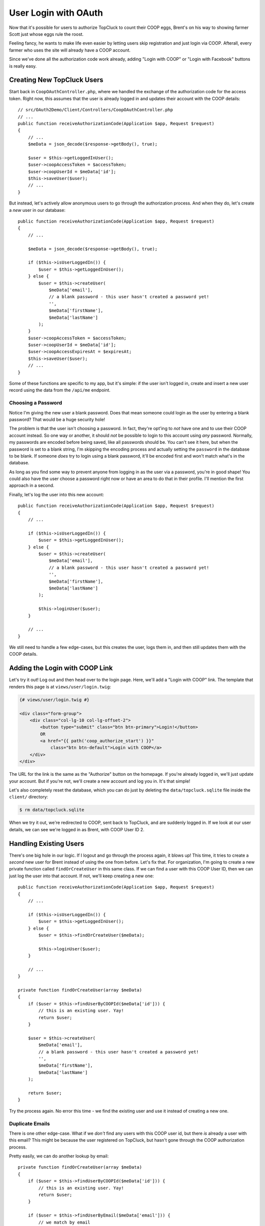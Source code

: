 User Login with OAuth
=====================

Now that it's possible for users to authorize TopCluck to count their COOP
eggs, Brent's on his way to showing farmer Scott just whose eggs rule the
roost.

Feeling fancy, he wants to make life even easier by letting users skip registration
and just login via COOP. Afterall, every farmer who uses the site will already
have a COOP account.

Since we've done all the authorization code work already, adding "Login with
COOP" or "Login with Facebook" buttons is really easy.

Creating New TopCluck Users
---------------------------

Start back in ``CoopOAuthController.php``, where we handled the exchange of the
authorization code for the access token. Right now, this assumes that
the user is already logged in and updates their account with the COOP details::

    // src/OAuth2Demo/Client/Controllers/CoopOAuthController.php
    // ...
    public function receiveAuthorizationCode(Application $app, Request $request)
    {
        // ...
        $meData = json_decode($response->getBody(), true);

        $user = $this->getLoggedInUser();
        $user->coopAccessToken = $accessToken;
        $user->coopUserId = $meData['id'];
        $this->saveUser($user);
        // ...
    }

But instead, let's actively allow anonymous users to go through the authorization
process. And when they do, let's create a *new* user in our database::

    public function receiveAuthorizationCode(Application $app, Request $request)
    {
        // ...

        $meData = json_decode($response->getBody(), true);

        if ($this->isUserLoggedIn()) {
            $user = $this->getLoggedInUser();
        } else {
            $user = $this->createUser(
                $meData['email'],
                // a blank password - this user hasn't created a password yet!
                '',
                $meData['firstName'],
                $meData['lastName']
            );
        }
        $user->coopAccessToken = $accessToken;
        $user->coopUserId = $meData['id'];
        $user->coopAccessExpiresAt = $expiresAt;
        $this->saveUser($user);
        // ...
    }

Some of these functions are specific to my app, but it's simple: if the user
isn't logged in, create and insert a new user record using the data from
the ``/api/me`` endpoint.

Choosing a Password
~~~~~~~~~~~~~~~~~~~

Notice I'm giving the new user a blank password. Does that mean someone could
login as the user by entering a blank password? That would be a huge security
hole!

The problem is that the user isn't choosing a password. In fact, they're
opt'ing to *not* have one and to use their COOP account instead. So one way
or another, it should *not* be possible to login to this account using *any*
password. Normally, my passwords are encoded before being saved, like all
passwords should be. You can't see it here, but when the password is set
to a blank string, I'm skipping the encoding process and actually setting
the ``password`` in the database to be blank. If someone *does* try to login 
using a blank password, it'll be encoded first and won't match what's in the database.

As long as you find some way to prevent anyone from logging in as the user
via a password, you're in good shape! You could also have the user choose
a password right now or have an area to do that in their profile. I'll mention
the first approach in a second.

Finally, let's log the user into this new account::

    public function receiveAuthorizationCode(Application $app, Request $request)
    {
        // ...

        if ($this->isUserLoggedIn()) {
            $user = $this->getLoggedInUser();
        } else {
            $user = $this->createUser(
                $meData['email'],
                // a blank password - this user hasn't created a password yet!
                '',
                $meData['firstName'],
                $meData['lastName']
            );

            $this->loginUser($user);
        }

        // ...
    }

We still need to handle a few edge-cases, but this creates the user, logs
them in, and then still updates them with the COOP details.

Adding the Login with COOP Link
-------------------------------

Let's try it out! Log out and then head over to the login page. Here, we'll
add a "Login with COOP" link. The template that renders this page is at ``views/user/login.twig``:

.. code-block:: html+jinja

    {# views/user/login.twig #}

    <div class="form-group">
        <div class="col-lg-10 col-lg-offset-2">
            <button type="submit" class="btn btn-primary">Login!</button>
            OR
            <a href="{{ path('coop_authorize_start') }}"
                class="btn btn-default">Login with COOP</a>
        </div>
    </div>

The URL for the link is the same as the "Authorize" button on the homepage.
If you're already logged in, we'll just update your account. But if you're
not, we'll create a new account and log you in. It's that simple!

Let's also completely reset the database, which you can do just by deleting
the ``data/topcluck.sqlite`` file inside the ``client/`` directory:

.. code-block:: bash

    $ rm data/topcluck.sqlite

When we try it out, we're redirected to COOP, sent back to TopCluck, and
are suddenly logged in. If we look at our user details, we can see we're
logged in as Brent, with COOP User ID 2.

Handling Existing Users
-----------------------

There's one big hole in our logic. If I logout and go through the process
again, it blows up! This time, it tries to create a *second* new user for
Brent instead of using the one from before. Let's fix that. For organization,
I'm going to create a new private function called ``findOrCreateUser`` in
this same class. If we can find a user with this COOP User ID, then we can
just log the user into that account. If not, we'll keep creating a new one::

    public function receiveAuthorizationCode(Application $app, Request $request)
    {
        // ...

        if ($this->isUserLoggedIn()) {
            $user = $this->getLoggedInUser();
        } else {
            $user = $this->findOrCreateUser($meData);

            $this->loginUser($user);
        }

        // ...
    }

    private function findOrCreateUser(array $meData)
    {
        if ($user = $this->findUserByCOOPId($meData['id'])) {
            // this is an existing user. Yay!
            return $user;
        }

        $user = $this->createUser(
            $meData['email'],
            // a blank password - this user hasn't created a password yet!
            '',
            $meData['firstName'],
            $meData['lastName']
        );

        return $user;
    }

Try the process again. No error this time - we find the existing user and
use it instead of creating a new one.

Duplicate Emails
~~~~~~~~~~~~~~~~

There is one other edge-case. What if we *don't* find any users with this
COOP user id, but there *is* already a user with this email? This might be
because the user registered on TopCluck, but hasn't gone through the COOP
authorization process.

Pretty easily, we can do another lookup by email::

    private function findOrCreateUser(array $meData)
    {
        if ($user = $this->findUserByCOOPId($meData['id'])) {
            // this is an existing user. Yay!
            return $user;
        }

        if ($user = $this->findUserByEmail($meData['email'])) {
            // we match by email
            // we have to think if we should trust this. Is it possible to
            // register at COOP with someone else's email?
            return $user;
        }

        $user = $this->createUser(
            $meData['email'],
            // a blank password - this user hasn't created a password yet!
            '',
            $meData['firstName'],
            $meData['lastName']
        );

        return $user;
    }

Cool. But be careful. Is it easy to fake someone else's email address on
COOP? If so, I could register with someone else's email there and then use
this to login to that user's TopCluck account. With something other than COOP's
own user id, you need to think about whether or not it's possible that you're getting
falsified information. If you're not sure, it might be safe to break the
process here and force the user to type in their TopCluck password for this account
before linking them. That's a bit more work, but we do it here on KnpUniversity.com.

Finishing Registration
----------------------

When you *do* have a new user, instead of just creating the account, you
may want to show them a finish registration form. This would let
them choose a password and fill out any other fields you want.

We've got more OAuth-focused things that we need to get to, so we'll leave
this to you. But the key is simple: store at least the ``coopAccessToken``,
``coopUserId`` and token expiration in the session and redirect to a registration
form with fields like email, password and anything else you need. You could
also store the email in the session and use it to prepopulate the form, or
even make another API request to ``/api/me`` to get it. When they finally
submit a valid form, just create your user then. It's really just like any
registration form, except that you'll also save the COOP access token, user
id, and expiration when you create your user.
